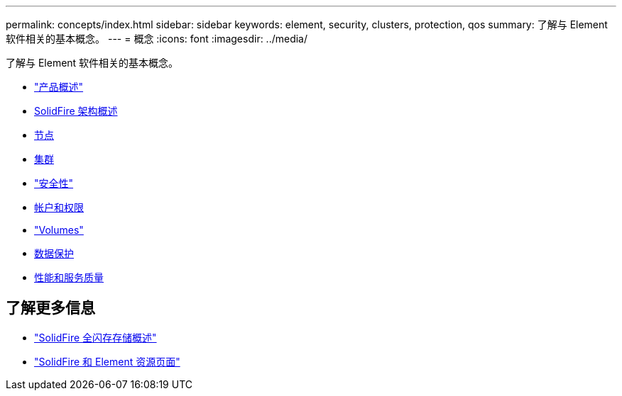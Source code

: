 ---
permalink: concepts/index.html 
sidebar: sidebar 
keywords: element, security, clusters, protection, qos 
summary: 了解与 Element 软件相关的基本概念。 
---
= 概念
:icons: font
:imagesdir: ../media/


[role="lead"]
了解与 Element 软件相关的基本概念。

* link:concept_intro_product_overview.html["产品概述"]
* xref:concept_solidfire_concepts_solidfire_architecture_overview.adoc[SolidFire 架构概述]
* xref:concept_solidfire_concepts_nodes.adoc[节点]
* xref:concept_intro_clusters.adoc[集群]
* link:concept_solidfire_concepts_security.html["安全性"]
* xref:concept_solidfire_concepts_accounts_and_permissions.adoc[帐户和权限]
* link:concept_solidfire_concepts_volumes.html["Volumes"]
* xref:concept_solidfire_concepts_data_protection.adoc[数据保护]
* xref:concept_data_manage_volumes_solidfire_quality_of_service.adoc[性能和服务质量]




== 了解更多信息

* https://www.netapp.com/data-storage/solidfire/["SolidFire 全闪存存储概述"^]
* https://www.netapp.com/data-storage/solidfire/documentation["SolidFire 和 Element 资源页面"^]


